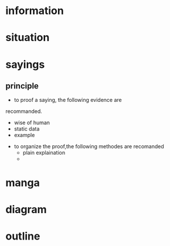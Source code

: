 * information
* situation
* sayings
** principle
  - to proof a saying, the following evidence are
recommanded.
    - wise of human
    - static data
    - example
  - to organize the proof,the following methodes are recomanded
    - plain explaination
    - 
* manga
* diagram
* outline
